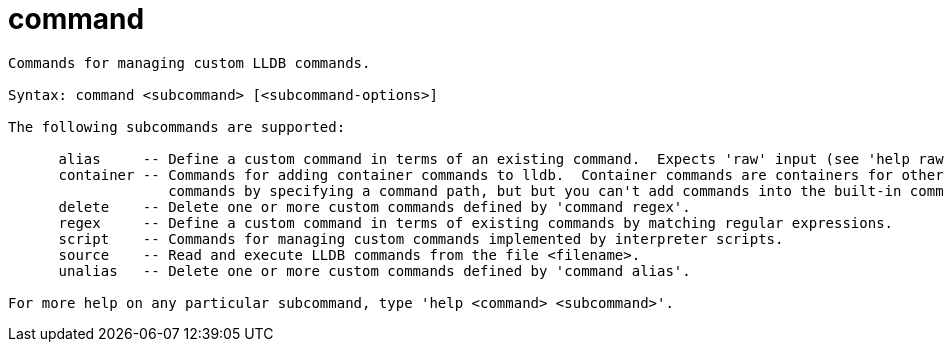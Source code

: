 = command

----
Commands for managing custom LLDB commands.

Syntax: command <subcommand> [<subcommand-options>]

The following subcommands are supported:

      alias     -- Define a custom command in terms of an existing command.  Expects 'raw' input (see 'help raw-input'.)
      container -- Commands for adding container commands to lldb.  Container commands are containers for other commands.  You canadd nested container
                   commands by specifying a command path, but but you can't add commands into the built-in command hierarchy.
      delete    -- Delete one or more custom commands defined by 'command regex'.
      regex     -- Define a custom command in terms of existing commands by matching regular expressions.
      script    -- Commands for managing custom commands implemented by interpreter scripts.
      source    -- Read and execute LLDB commands from the file <filename>.
      unalias   -- Delete one or more custom commands defined by 'command alias'.

For more help on any particular subcommand, type 'help <command> <subcommand>'.
----